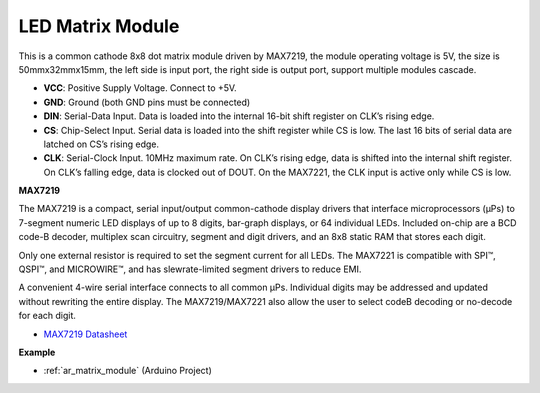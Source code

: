 .. _cpn_matrix_module:

LED Matrix Module
==============================

.. image:: img/max7219_module.jpg
    :width: 400
    :align: center

This is a common cathode 8x8 dot matrix module driven by MAX7219, the module operating voltage is 5V, the size is 50mmx32mmx15mm, the left side is input port, the right side is output port, support multiple modules cascade.

* **VCC**: Positive Supply Voltage. Connect to +5V.
* **GND**: Ground (both GND pins must be connected)
* **DIN**: Serial-Data Input. Data is loaded into the internal 16-bit shift register on CLK’s rising edge.
* **CS**: Chip-Select Input. Serial data is loaded into the shift register while CS is low. The last 16 bits of serial data are latched on CS’s rising edge.
* **CLK**: Serial-Clock Input. 10MHz maximum rate. On CLK’s rising edge, data is shifted into the internal shift register. On CLK’s falling edge, data is clocked out of DOUT. On the MAX7221, the CLK input is active only while CS is low.

**MAX7219**

The MAX7219 is a compact, serial input/output common-cathode display drivers that interface microprocessors (µPs) to 7-segment numeric LED displays of up to 8 digits, bar-graph displays, or 64 individual LEDs. Included on-chip are a BCD code-B
decoder, multiplex scan circuitry, segment and digit drivers, and an 8x8 static RAM that stores each digit.

Only one external resistor is required to set the segment current for all LEDs. The MAX7221 is compatible with SPI™, QSPI™, and MICROWIRE™, and has slewrate-limited segment drivers to reduce EMI.

A convenient 4-wire serial interface connects to all common µPs. Individual digits may be addressed and updated without rewriting the entire display. The MAX7219/MAX7221 also allow the user to select codeB decoding or no-decode for each digit.

.. image:: img/max7219_sche.png

* `MAX7219 Datasheet <https://datasheets.maximintegrated.com/en/ds/MAX7219-MAX7221.pdf>`_


**Example**

* :ref:`ar_matrix_module` (Arduino Project)
